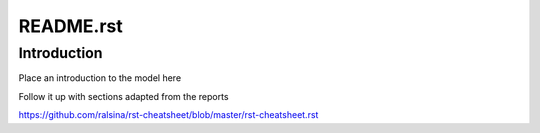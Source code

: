 **********
README.rst
**********

############
Introduction
############

Place an introduction to the model here

Follow it up with sections adapted from the reports


https://github.com/ralsina/rst-cheatsheet/blob/master/rst-cheatsheet.rst